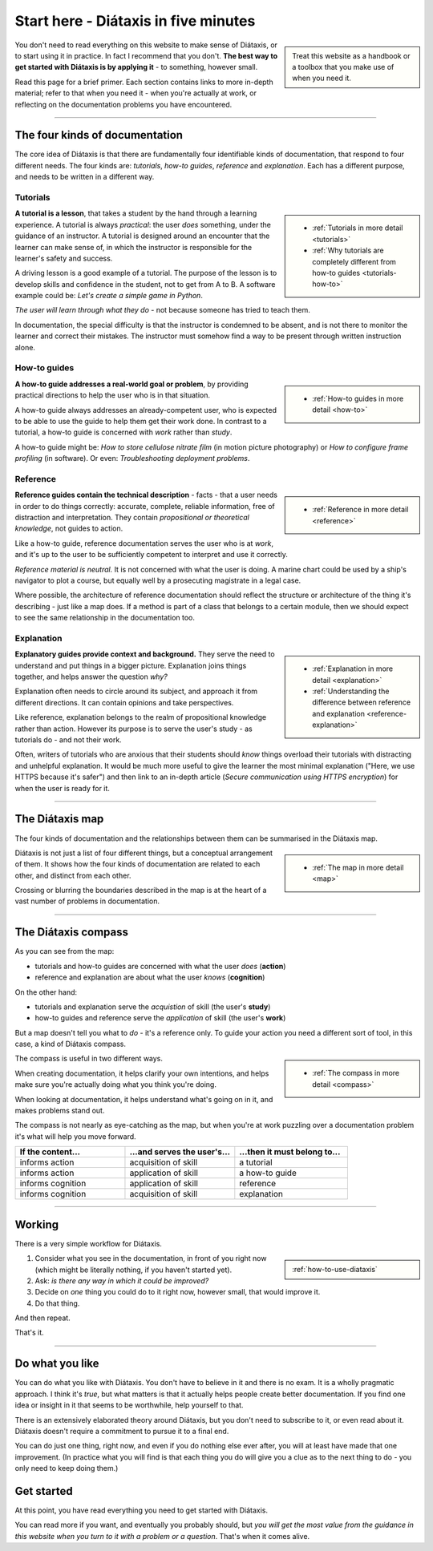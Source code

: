 .. meta::
   :description:
       The best way to get started with Diátaxis is by applying it to documentation problems.

=======================================
Start here - Diátaxis in five minutes
=======================================

..  sidebar::

    Treat this website as a handbook or a toolbox that you make use of when you need it. 

You don't need to read everything on this website to make sense of Diátaxis, or to start using it in practice. In fact I recommend that you don't. **The best way to get started with Diátaxis is by applying it** - to something, however small.

Read this page for a brief primer. Each section contains links to more in-depth material; refer to that when you need it - when you're actually at work, or reflecting on the documentation problems you have encountered.

------------

The four kinds of documentation
===============================

The core idea of Diátaxis is that there are fundamentally four identifiable kinds of documentation, that respond to four different needs. The four kinds are: *tutorials*, *how-to guides*, *reference* and *explanation*. Each has a different purpose, and needs to be written in a different way.


Tutorials
---------

..  sidebar::
   
    * :ref:`Tutorials in more detail <tutorials>`
    * :ref:`Why tutorials are completely different from how-to guides <tutorials-how-to>`

**A tutorial is a lesson**, that takes a student by the hand through a learning experience. A tutorial is always *practical*: the user *does* something, under the guidance of an instructor. A tutorial is designed around an encounter that the learner can make sense of, in which the instructor is responsible for the learner's safety and success.

A driving lesson is a good example of a tutorial. The purpose of the lesson is to develop skills and confidence in the student, not to get from A to B. A software example could be: *Let's create a simple game in Python*.

*The user will learn through what they do* - not because someone has tried to teach them.

In documentation, the special difficulty is that the instructor is condemned to be absent, and is not there to monitor the learner and correct their mistakes. The instructor must somehow find a way to be present through written instruction alone.


How-to guides
-------------

..  sidebar::
   
    * :ref:`How-to guides in more detail <how-to>`

**A how-to guide addresses a real-world goal or problem**, by providing practical directions to help the user who is in that situation. 

A how-to guide always addresses an already-competent user, who is expected to be able to use the guide to help them get their work done. In contrast to a tutorial, a how-to guide is concerned with *work* rather than *study*. 

A how-to guide might be: *How to store cellulose nitrate film* (in motion picture photography) or *How to configure frame profiling* (in software). Or even: *Troubleshooting deployment problems*.


Reference
---------

..  sidebar::
   
    * :ref:`Reference in more detail <reference>`

**Reference guides contain the technical description** - facts - that a user needs in order to do things correctly: accurate, complete, reliable information, free of distraction and interpretation. They contain *propositional or theoretical knowledge*, not guides to action.

Like a how-to guide, reference documentation serves the user who is at *work*, and it's up to the user to be sufficiently competent to interpret and use it correctly.

*Reference material is neutral.* It is not concerned with what the user is doing. A marine chart could be used by a ship's navigator to plot a course, but equally well by a prosecuting magistrate in a legal case.

Where possible, the architecture of reference documentation should reflect the structure or architecture of the thing it's describing - just like a map does. If a method is part of a class that belongs to a certain module, then we should expect to see the same relationship in the documentation too.  


Explanation
-----------

..  sidebar::
   
    * :ref:`Explanation in more detail <explanation>`
    * :ref:`Understanding the difference between reference and explanation <reference-explanation>`


**Explanatory guides provide context and background.** They serve the need to understand and put things in a bigger picture. Explanation joins things together, and helps answer the question *why?*

Explanation often needs to circle around its subject, and approach it from different directions. It can contain opinions and take perspectives.

Like reference, explanation belongs to the realm of propositional knowledge rather than action. However its purpose is to serve the user's study - as tutorials do - and not their work.

Often, writers of tutorials who are anxious that their students should *know* things overload their tutorials with distracting and unhelpful explanation. It would be much more useful to give the learner the most minimal explanation ("Here, we use HTTPS because it's safer") and then link to an in-depth article (*Secure communication using HTTPS encryption*) for when the user is ready for it.


-----------

The Diátaxis map
================

The four kinds of documentation and the relationships between them can be summarised in the Diátaxis map. 

..  sidebar::
   
    * :ref:`The map in more detail <map>`

Diátaxis is not just a list of four different things, but a conceptual arrangement of them. It shows how the four kinds of documentation are related to each other, and distinct from each other.

Crossing or blurring the boundaries described in the map is at the heart of a vast number of problems in documentation. 

.. image:: /images/diataxis.png
   :alt: Diátaxis


-----------

The Diátaxis compass
====================

As you can see from the map:

* tutorials and how-to guides are concerned with what the user *does* (**action**)
* reference and explanation are about what the user *knows* (**cognition**)

On the other hand: 

* tutorials and explanation serve the *acquistion* of skill (the user's **study**)
* how-to guides and reference serve the *application* of skill (the user's **work**)

But a map doesn't tell you what to *do* - it's a reference only. To guide your action you need a different sort of tool, in this case, a kind of Diátaxis compass.

..  sidebar::
   
    * :ref:`The compass in more detail <compass>`

The compass is useful in two different ways.

When creating documentation, it helps clarify your own intentions, and helps make sure you're actually doing what you think you're doing.

When looking at documentation, it helps understand what's going on in it, and makes problems stand out.

The compass is not nearly as eye-catching as the map, but when you're at work puzzling over a documentation problem it's what will help you move forward.

.. list-table::
   :widths: 33 33 34
   :header-rows: 1
   :stub-columns: 0
   :class: wider

   * - If the content...
     - ...and serves the user's...
     - ...then it must belong to...
   * - informs action
     - acquisition of skill
     - a tutorial
   * - informs action
     - application of skill
     - a how-to guide
   * - informs cognition
     - application of skill
     - reference
   * - informs cognition
     - acquisition of skill
     - explanation



-----------

Working
=======

There is a very simple workflow for Diátaxis.

..  sidebar::
   
    :ref:`how-to-use-diataxis`

1. Consider what you see in the documentation, in front of you right now (which might be literally nothing, if you haven't started yet).

2. Ask: *is there any way in which it could be improved?*

3. Decide on *one* thing you could do to it right now, however small, that would improve it.

4. Do that thing. 

And then repeat. 

That's it. 


-----------

Do what you like
================

You can do what you like with Diátaxis. You don't have to believe in it and there is no exam. It is a wholly pragmatic approach. I think it's *true*, but what matters is that it actually helps people create better documentation. If you find one idea or insight in it that seems to be worthwhile, help yourself to that.

There is an extensively elaborated theory around Diátaxis, but you don't need to subscribe to it, or even read about it. Diátaxis doesn't require a commitment to pursue it to a final end. 

You can do just one thing, right now, and even if you do nothing else ever after, you will at least have made that one improvement. (In practice what you will find is that each thing you do will give you a clue as to the next thing to do - you only need to keep doing them.)


Get started
===========

At this point, you have read everything you need to get started with Diátaxis. 

You can read more if you want, and eventually you probably should, but *you will get the most value from the guidance in this website when you turn to it with a problem or a question*. That's when it comes alive. 
